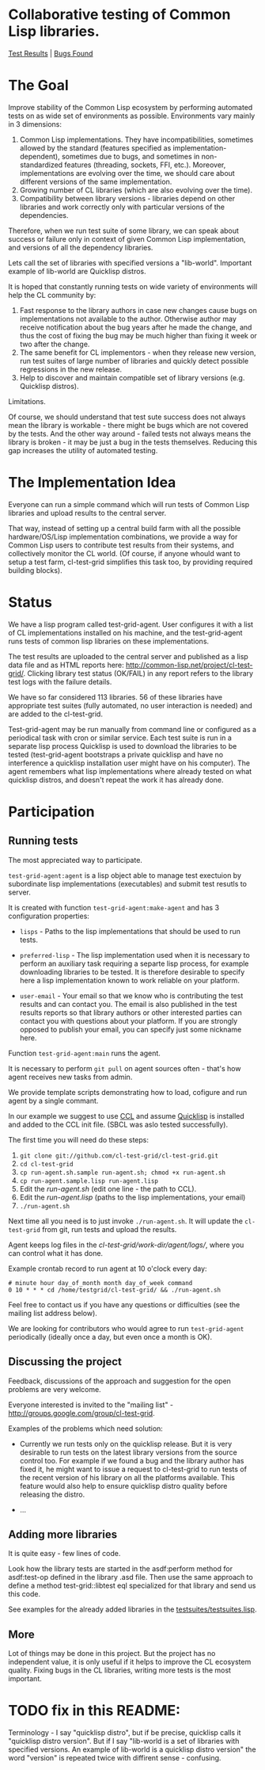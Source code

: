 * Collaborative testing of Common Lisp libraries.
[[http://common-lisp.net/project/cl-test-grid/][Test Results]] | [[https://bugs.launchpad.net/common-lisp][Bugs Found]]

* The Goal
  Improve stability of the Common Lisp ecosystem
  by performing automated tests on as wide set of 
  environments as possible. Environments vary
  mainly in 3 dimensions:

  1. Common Lisp implementations. They have incompatibilities,
     sometimes allowed by the standard (features specified
     as implementation-dependent), sometimes due to bugs,
     and sometimes in non-standardized features (threading,
     sockets, FFI, etc.). Moreover, implementations are
     evolving over the time, we should care about different
     versions of the same implementation.
  2. Growing number of CL libraries (which are also evolving 
     over the time).
  3. Compatibility between library versions - libraries
     depend on other libraries and work correctly
     only with particular versions of the dependencies.
 
  Therefore, when we run test suite of some library, we can speak 
  about success or failure only in context of given Common Lisp 
  implementation, and versions of all the dependency libraries.
  
  Lets call the set of libraries with specified versions a "lib-world".  
  Important example of lib-world are Quicklisp distros.
  
  It is hoped that constantly running tests on wide variety 
  of environments will help the CL community by:
  
  1. Fast response to the library authors in case new
     changes cause bugs on implementations not available
     to the author. Otherwise author may receive notification
     about the bug years after he made the change, and 
     thus the cost of fixing the bug may be much higher than
     fixing it week or two after the change.
  2. The same benefit for CL implementors - when they
     release new version, run test suites of large
     number of libraries and quickly detect
     possible regressions in the new release.
  3. Help to discover and maintain compatible
     set of library versions (e.g. Quicklisp distros).

  Limitations.

  Of course, we should understand that test sute success
  does not always mean the library is workable -
  there might be bugs which are not covered by the tests.
  And the other way around - failed tests not always
  means the library is broken - it may be just 
  a bug in the tests themselves. 
  Reducing this gap increases the utility of automated testing.

* The Implementation Idea
  Everyone can run a simple command which will run tests 
  of Common Lisp libraries and upload results to 
  the central server. 

  That way, instead of setting up a central build farm with 
  all the possible hardware/OS/Lisp implementation combinations,
  we provide a way for Common Lisp users to contribute
  test results from their systems, and collectively
  monitor the CL world. (Of course, if anyone whould want
  to setup a test farm, cl-test-grid simplifies this task too,
  by providing required building blocks).

* Status
  We have a lisp program called test-grid-agent. User configures
  it with a list of CL implementations installed on his machine,
  and the test-grid-agent runs tests of common lisp libraries
  on these implementations.

  The test results are uploaded to the central server and
  published as a lisp data file and as HTML reports here:
  [[http://common-lisp.net/project/cl-test-grid/]]. Clicking library test 
  status (OK/FAIL) in any report refers to the library test logs 
  with the failure details.
  
  We have so far considered 113 libraries. 56 of these libraries
  have appropriate test suites (fully automated, no user interaction is needed)
  and are added to the cl-test-grid.

  Test-grid-agent may be run manually from command line or
  configured as a periodical task with cron or similar service.
  Each test suite is run in a separate lisp process
  Quicklisp is used to download the libraries to be tested 
  (test-grid-agent bootstraps a private quicklisp and have no
  interference a quicklisp  installation user might have
  on his computer). The agent remembers what lisp implementations
  where already tested on what quicklisp distros, and doesn't repeat
  the work it has already done.

* Participation
** Running tests
   The most appreciated way to participate.

   =test-grid-agent:agent= is a lisp object able
   to manage test exectuion by subordinate lisp
   implementations (executables) and submit test
   resutls to server.

   It is created with function =test-grid-agent:make-agent=
   and has 3 configuration properties:

   - =lisps= - Paths to the lisp implementations
               that should be used to run tests.

   - =preferred-lisp= - The lisp implementation used when
               it is necessary to perform an auxiliary task
               requiring a separte lisp process, for example
               downloading libraries to be tested.
               It is therefore desirable to specify here 
               a lisp implementation known to work reliable
               on your platform.

   - =user-email= - Your email so that we know who is contributing
               the test results and can contact you. The
               email is also published in the test results
               reports so that library authors or other interested
               parties can contact you with questions about your platform.
               If you are strongly opposed to publish your email,
               you can specify just some nickname here.

   Function =test-grid-agent:main= runs the agent.

   It is necessary to perform =git pull= on agent sources
   often - that's how agent receives new tasks from admin.

   We provide template scripts demonstrating how to
   load, cofigure and run agent by a single commant.

   In our example we suggest to use [[http://ccl.clozure.com/][CCL]] and assume
   [[http://www.quicklisp.org/beta/][Quicklisp]] is installed and added to the CCL
   init file. (SBCL was aslo tested successfully).

   The first time you will need do these steps:

   1. =git clone git://github.com/cl-test-grid/cl-test-grid.git=
   2. =cd cl-test-grid=
   3. =cp run-agent.sh.sample run-agent.sh; chmod +x run-agent.sh=
   4. =cp run-agent.sample.lisp run-agent.lisp=
   5. Edit the /run-agent.sh/ (edit one line - the path to CCL).
   6. Edit the /run-agent.lisp/ (paths to the lisp implementations, your email)
   7. =./run-agent.sh=

   Next time all you need is to just invoke =./run-agent.sh=. It will update the 
   =cl-test-grid= from git, run tests and upload the results.

   Agent keeps log files in the /cl-test-grid/work-dir/agent/logs//,
   where you can control what it has done.

   Example crontab record to run agent at 10 o'clock every day:   
#+BEGIN_SRC shell
       # minute hour day_of_month month day_of_week command
       0 10 * * * cd /home/testgrid/cl-test-grid/ && ./run-agent.sh
#+END_SRC

   Feel free to contact us if you have any questions or difficulties
   (see the mailing list address below).

   We are looking for contributors who would agree to run
   =test-grid-agent= periodically (ideally once a day, but even
   once a month is OK).

** Discussing the project
   Feedback, discussions of the approach and suggestion
   for the open problems are very welcome.

   Everyone interested is invited to the "mailing list" - 
   [[http://groups.google.com/group/cl-test-grid]].

   Examples of the problems which need solution:

   - Currently we run tests only on the quicklisp release.
     But it is very desirable to run tests on the latest
     library versions from the source control too. For 
     example if we found a bug and the library author has 
     fixed  it, he might want to issue a request to cl-test-grid
     to run tests of the recent version of his library
     on all the platforms available. This feature would
     also help to ensure quicklisp distro quality before 
     releasing the distro.

   - ...
  
** Adding more libraries
   It is quite easy - few lines of code. 
   
   Look how the library tests are started in the asdf:perform method 
   for asdf:test-op defined in the library .asd file. Then use the
   same approach to define a method test-grid::libtest eql specialized 
   for that library and send us this code. 

   See examples for the already added libraries in the 
   [[https://github.com/cl-test-grid/cl-test-grid/blob/master/testsuites/testsuites.lisp][testsuites/testsuites.lisp]].

** More
   Lot of things may be done in this project. But the project
   has no independent value, it is only useful if it helps
   to improve the CL ecosystem quality. Fixing bugs in the
   CL libraries, writing more tests is the most important.

* TODO fix in this README:
  Terminology - I say "quicklisp distro", but if be precise,
  quicklisp calls it "quicklisp distro version". But
  if I say "lib-world is a set of libraries with specified
  versions. An example of lib-world is a quicklisp 
  distro version" the word "version" is repeated twice
  with diffirent sense - confusing.
